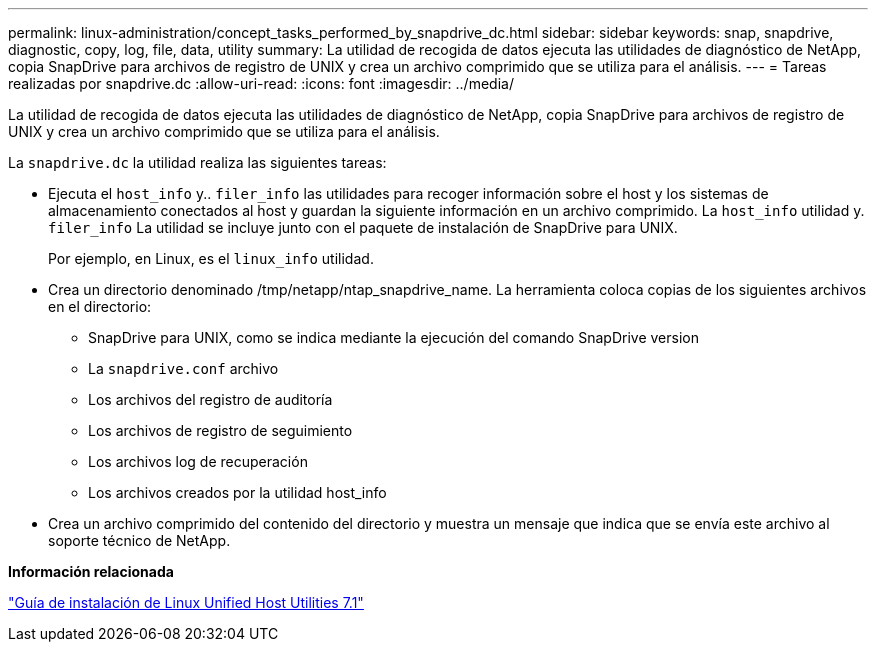 ---
permalink: linux-administration/concept_tasks_performed_by_snapdrive_dc.html 
sidebar: sidebar 
keywords: snap, snapdrive, diagnostic, copy, log, file, data, utility 
summary: La utilidad de recogida de datos ejecuta las utilidades de diagnóstico de NetApp, copia SnapDrive para archivos de registro de UNIX y crea un archivo comprimido que se utiliza para el análisis. 
---
= Tareas realizadas por snapdrive.dc
:allow-uri-read: 
:icons: font
:imagesdir: ../media/


[role="lead"]
La utilidad de recogida de datos ejecuta las utilidades de diagnóstico de NetApp, copia SnapDrive para archivos de registro de UNIX y crea un archivo comprimido que se utiliza para el análisis.

La `snapdrive.dc` la utilidad realiza las siguientes tareas:

* Ejecuta el `host_info` y.. `filer_info` las utilidades para recoger información sobre el host y los sistemas de almacenamiento conectados al host y guardan la siguiente información en un archivo comprimido. La `host_info` utilidad y. `filer_info` La utilidad se incluye junto con el paquete de instalación de SnapDrive para UNIX.
+
Por ejemplo, en Linux, es el `linux_info` utilidad.

* Crea un directorio denominado /tmp/netapp/ntap_snapdrive_name. La herramienta coloca copias de los siguientes archivos en el directorio:
+
** SnapDrive para UNIX, como se indica mediante la ejecución del comando SnapDrive version
** La `snapdrive.conf` archivo
** Los archivos del registro de auditoría
** Los archivos de registro de seguimiento
** Los archivos log de recuperación
** Los archivos creados por la utilidad host_info


* Crea un archivo comprimido del contenido del directorio y muestra un mensaje que indica que se envía este archivo al soporte técnico de NetApp.


*Información relacionada*

https://library.netapp.com/ecm/ecm_download_file/ECMLP2547936["Guía de instalación de Linux Unified Host Utilities 7.1"]
